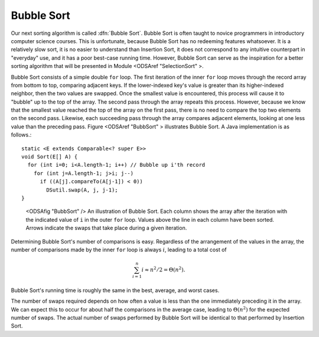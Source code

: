 .. index:: ! Bubble Sort

Bubble Sort
===========

Our next sorting algorithm is called :dfn:`Bubble Sort`.
Bubble Sort is often taught to novice programmers in
introductory computer science courses.
This is unfortunate, because Bubble Sort has no redeeming features
whatsoever.
It is a relatively slow sort, it is no easier to understand than
Insertion Sort, it does not correspond to any intuitive counterpart in
"everyday" use, and it has a poor best-case running time.
However, Bubble Sort can serve as the inspiration for a better sorting
algorithm that will be presented in
Module <ODSAref "SelectionSort" \>.

Bubble Sort consists of a simple double ``for`` loop.
The first iteration of the inner ``for`` loop moves
through the record array from bottom to top, comparing adjacent keys.
If the lower-indexed key's value is greater than its higher-indexed
neighbor, then the two values are swapped.
Once the smallest value is encountered, this process will cause it
to "bubble" up to the top of the array.
The second pass through the array repeats this process.
However, because we know that the smallest value reached the top
of the array on the first pass, there is no need to compare the top
two elements on the second pass.
Likewise, each succeeding pass through the array compares adjacent
elements, looking at one less value than the preceding pass.
Figure <ODSAref "BubbSort" \> illustrates Bubble Sort.
A Java implementation is as follows.::

   static <E extends Comparable<? super E>>
   void Sort(E[] A) {
     for (int i=0; i<A.length-1; i++) // Bubble up i'th record
       for (int j=A.length-1; j>i; j--)
         if ((A[j].compareTo(A[j-1]) < 0))
           DSutil.swap(A, j, j-1);
   }

.. figure:: http://algoviz.org/OpenDSA/build/Images/BubSort.png
   :width: 400
   :alt: An illustration of Bubble Sort

   <ODSAfig "BubbSort" />
   An illustration of Bubble Sort.
   Each column shows the array after the iteration with the indicated
   value of ``i`` in the outer ``for`` loop.
   Values above the line in each column have been sorted.
   Arrows indicate the swaps that take place during a given iteration.

Determining Bubble Sort's number of comparisons is easy.
Regardless of the arrangement of the values in the array, the number
of comparisons made by the inner ``for`` loop is always
:math:`i`, leading to a total cost of

.. math::
   \sum_{i=1}^n i \approx n^2/2 = \Theta(n^2).

Bubble Sort's running time is roughly the same
in the best, average, and worst cases.

The number of swaps required depends on how often a
value is less than the one immediately preceding it in the array.
We can expect this to occur for about half the comparisons in the
average case, leading to :math:`\Theta(n^2)` for the
expected number of swaps.
The actual number of swaps performed by Bubble Sort will be identical
to that performed by
Insertion Sort.
